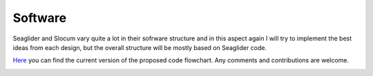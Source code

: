 Software
+++++++++++++++++

Seaglider and Slocum vary quite a lot in their sofrware structure and in this aspect again I will try to implement the best ideas from each design, but the overall structure will be mostly based on Seaglider code. 

`Here <https://lucid.app/lucidchart/d89ac4b4-7b93-4b6b-a87e-13086683a3e1/edit?viewport_loc=-588%2C-849%2C2994%2C1373%2C0_0&invitationId=inv_726f0295-7bba-4cce-93db-fac1e61b2ddb>`_ you can find the current version of the proposed code flowchart. Any comments and contributions are welcome.

.. image:: /images/flowchart.png